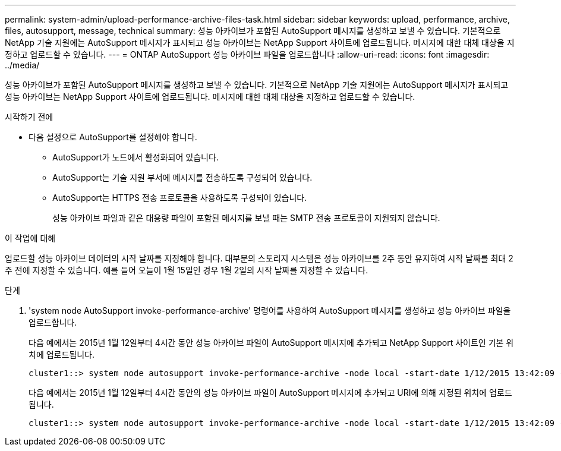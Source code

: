---
permalink: system-admin/upload-performance-archive-files-task.html 
sidebar: sidebar 
keywords: upload, performance, archive, files, autosupport, message, technical 
summary: 성능 아카이브가 포함된 AutoSupport 메시지를 생성하고 보낼 수 있습니다. 기본적으로 NetApp 기술 지원에는 AutoSupport 메시지가 표시되고 성능 아카이브는 NetApp Support 사이트에 업로드됩니다. 메시지에 대한 대체 대상을 지정하고 업로드할 수 있습니다. 
---
= ONTAP AutoSupport 성능 아카이브 파일을 업로드합니다
:allow-uri-read: 
:icons: font
:imagesdir: ../media/


[role="lead"]
성능 아카이브가 포함된 AutoSupport 메시지를 생성하고 보낼 수 있습니다. 기본적으로 NetApp 기술 지원에는 AutoSupport 메시지가 표시되고 성능 아카이브는 NetApp Support 사이트에 업로드됩니다. 메시지에 대한 대체 대상을 지정하고 업로드할 수 있습니다.

.시작하기 전에
* 다음 설정으로 AutoSupport를 설정해야 합니다.
+
** AutoSupport가 노드에서 활성화되어 있습니다.
** AutoSupport는 기술 지원 부서에 메시지를 전송하도록 구성되어 있습니다.
** AutoSupport는 HTTPS 전송 프로토콜을 사용하도록 구성되어 있습니다.
+
성능 아카이브 파일과 같은 대용량 파일이 포함된 메시지를 보낼 때는 SMTP 전송 프로토콜이 지원되지 않습니다.





.이 작업에 대해
업로드할 성능 아카이브 데이터의 시작 날짜를 지정해야 합니다. 대부분의 스토리지 시스템은 성능 아카이브를 2주 동안 유지하여 시작 날짜를 최대 2주 전에 지정할 수 있습니다. 예를 들어 오늘이 1월 15일인 경우 1월 2일의 시작 날짜를 지정할 수 있습니다.

.단계
. 'system node AutoSupport invoke-performance-archive' 명령어를 사용하여 AutoSupport 메시지를 생성하고 성능 아카이브 파일을 업로드합니다.
+
다음 예에서는 2015년 1월 12일부터 4시간 동안 성능 아카이브 파일이 AutoSupport 메시지에 추가되고 NetApp Support 사이트인 기본 위치에 업로드됩니다.

+
[listing]
----
cluster1::> system node autosupport invoke-performance-archive -node local -start-date 1/12/2015 13:42:09 -duration 4h
----
+
다음 예에서는 2015년 1월 12일부터 4시간 동안의 성능 아카이브 파일이 AutoSupport 메시지에 추가되고 URI에 의해 지정된 위치에 업로드됩니다.

+
[listing]
----
cluster1::> system node autosupport invoke-performance-archive -node local -start-date 1/12/2015 13:42:09 -duration 4h -uri https://files.company.com
----

